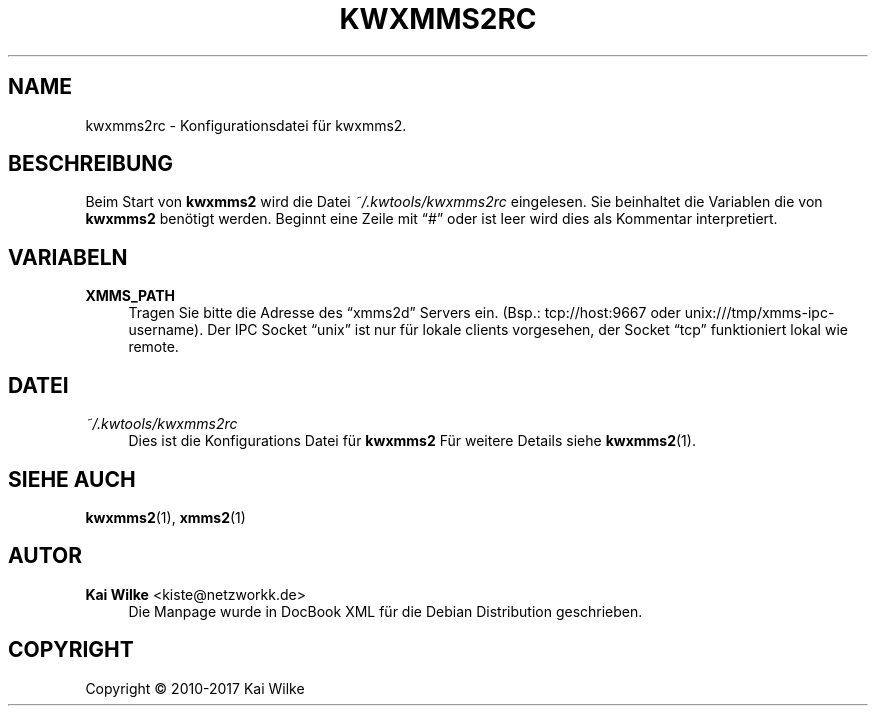 '\" t
.\"     Title: KWXMMS2RC
.\"    Author: Kai Wilke <kiste@netzworkk.de>
.\" Generator: DocBook XSL Stylesheets v1.79.1 <http://docbook.sf.net/>
.\"      Date: 09/14/2017
.\"    Manual: Konfiguration
.\"    Source: Version 0.0.8
.\"  Language: English
.\"
.TH "KWXMMS2RC" "5" "09/14/2017" "Version 0.0.8" "Konfiguration"
.\" -----------------------------------------------------------------
.\" * Define some portability stuff
.\" -----------------------------------------------------------------
.\" ~~~~~~~~~~~~~~~~~~~~~~~~~~~~~~~~~~~~~~~~~~~~~~~~~~~~~~~~~~~~~~~~~
.\" http://bugs.debian.org/507673
.\" http://lists.gnu.org/archive/html/groff/2009-02/msg00013.html
.\" ~~~~~~~~~~~~~~~~~~~~~~~~~~~~~~~~~~~~~~~~~~~~~~~~~~~~~~~~~~~~~~~~~
.ie \n(.g .ds Aq \(aq
.el       .ds Aq '
.\" -----------------------------------------------------------------
.\" * set default formatting
.\" -----------------------------------------------------------------
.\" disable hyphenation
.nh
.\" disable justification (adjust text to left margin only)
.ad l
.\" -----------------------------------------------------------------
.\" * MAIN CONTENT STARTS HERE *
.\" -----------------------------------------------------------------
.SH "NAME"
kwxmms2rc \- Konfigurationsdatei f\(:ur kwxmms2\&.
.SH "BESCHREIBUNG"
.PP
Beim Start von
\fBkwxmms2\fR
wird die Datei
\fI~/\&.kwtools/kwxmms2rc\fR
eingelesen\&. Sie beinhaltet die Variablen die von
\fBkwxmms2\fR
ben\(:otigt werden\&. Beginnt eine Zeile mit
\(lq#\(rq
oder ist leer wird dies als Kommentar interpretiert\&.
.SH "VARIABELN"
.PP
\fBXMMS_PATH\fR
.RS 4
Tragen Sie bitte die Adresse des
\(lqxmms2d\(rq
Servers ein\&. (Bsp\&.:
tcp://host:9667
oder
unix:///tmp/xmms\-ipc\-username)\&. Der IPC Socket
\(lqunix\(rq
ist nur f\(:ur lokale clients vorgesehen, der Socket
\(lqtcp\(rq
funktioniert lokal wie remote\&.
.RE
.SH "DATEI"
.PP
\fI~/\&.kwtools/kwxmms2rc\fR
.RS 4
Dies ist die Konfigurations Datei f\(:ur
\fBkwxmms2\fR
F\(:ur weitere Details siehe
\fBkwxmms2\fR(1)\&.
.RE
.SH "SIEHE AUCH"
.PP
\fBkwxmms2\fR(1),
\fBxmms2\fR(1)
.SH "AUTOR"
.PP
\fBKai Wilke\fR <\&kiste@netzworkk\&.de\&>
.RS 4
Die Manpage wurde in DocBook XML f\(:ur die Debian Distribution geschrieben\&.
.RE
.SH "COPYRIGHT"
.br
Copyright \(co 2010-2017 Kai Wilke
.br
